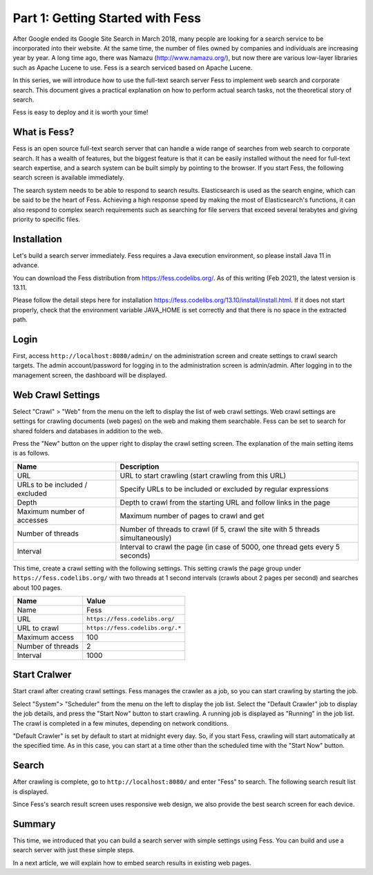 =========================
Part 1: Getting Started with Fess
=========================

After Google ended its Google Site Search in March 2018, many people are looking for a search service to be incorporated into their website.
At the same time, the number of files owned by companies and individuals are increasing year by year.
A long time ago, there was Namazu (http://www.namazu.org/), but now there are various low-layer libraries such as Apache Lucene to use.
Fess is a search serviced based on Apache Lucene.

In this series, we will introduce how to use the full-text search server Fess to implement web search and corporate search.
This document gives a practical explanation on how to perform actual search tasks, not the theoretical story of search.

Fess is easy to deploy and it is worth your time!

What is Fess?
=============

Fess is an open source full-text search server that can handle a wide range of searches from web search to corporate search.
It has a wealth of features, but the biggest feature is that it can be easily installed without the need for full-text search expertise, and a search system can be built simply by pointing to the browser.
If you start Fess, the following search screen is available immediately.

|image0|

The search system needs to be able to respond to search results. Elasticsearch is used as the search engine, which can be said to be the heart of Fess.
Achieving a high response speed by making the most of Elasticsearch's functions, it can also respond to complex search requirements such as searching for file servers that exceed several terabytes and giving priority to specific files.

Installation
============

Let's build a search server immediately.
Fess requires a Java execution environment, so please install Java 11 in advance.

You can download the Fess distribution from https://fess.codelibs.org/\ .
As of this writing (Feb 2021), the latest version is 13.11.

Please follow the detail steps here for installation https://fess.codelibs.org/13.10/install/install.html\ .
If it does not start properly, check that the environment variable JAVA\_HOME is set correctly and that there is no space in the extracted path.

Login
=====

First, access ``http://localhost:8080/admin/`` on the administration screen and create settings to crawl search targets.
The admin account/password for logging in to the administration screen is admin/admin.
After logging in to the management screen, the dashboard will be displayed.

|image1|

Web Crawl Settings
==================

Select "Crawl" > "Web" from the menu on the left to display the list of web crawl settings.
Web crawl settings are settings for crawling documents (web pages) on the web and making them searchable.
Fess can be set to search for shared folders and databases in addition to the web.

Press the "New" button on the upper right to display the crawl setting screen.
The explanation of the main setting items is as follows.

.. tabularcolumns:: |p{4cm}|p{8cm}|
.. list-table::
   :header-rows: 1

   * - Name
     - Description 
   * - URL
     - URL to start crawling (start crawling from this URL)
   * - URLs to be included / excluded
     - Specify URLs to be included or excluded by regular expressions
   * - Depth
     - Depth to crawl from the starting URL and follow links in the page
   * - Maximum number of accesses
     - Maximum number of pages to crawl and get
   * - Number of threads
     - Number of threads to crawl (if 5, crawl the site with 5 threads simultaneously)
   * - Interval
     - Interval to crawl the page (in case of 5000, one thread gets every 5 seconds)

This time, create a crawl setting with the following settings.
This setting crawls the page group under ``https://fess.codelibs.org/`` with two threads at 1 second intervals (crawls about 2 pages per second) and searches about 100 pages.

.. tabularcolumns:: |p{4cm}|p{8cm}|
.. list-table::
   :header-rows: 1

   * - Name
     - Value
   * - Name
     - Fess
   * - URL
     - ``https://fess.codelibs.org/``
   * - URL to crawl
     - ``https://fess.codelibs.org/.*``
   * - Maximum access
     - 100
   * - Number of threads
     - 2
   * - Interval
     - 1000

Start Cralwer
=============

Start crawl after creating crawl settings.
Fess manages the crawler as a job, so you can start crawling by starting the job.

Select "System"> "Scheduler" from the menu on the left to display the job list.
Select the "Default Crawler" job to display the job details, and press the "Start Now" button to start crawling.
A running job is displayed as "Running" in the job list.
The crawl is completed in a few minutes, depending on network conditions.

"Default Crawler" is set by default to start at midnight every day.
So, if you start Fess, crawling will start automatically at the specified time.
As in this case, you can start at a time other than the scheduled time with the "Start Now" button.

Search
======

After crawling is complete, go to ``http://localhost:8080/`` and enter "Fess" to search.
The following search result list is displayed.

|image2|

Since Fess's search result screen uses responsive web design, we also provide the best search screen for each device.

|image3|

Summary
=======

This time, we introduced that you can build a search server with simple settings using Fess.
You can build and use a search server with just these simple steps.

In a next article, we will explain how to embed search results in existing web pages.

.. |image0| image:: ../../../resources/images/en/article/1/fess-search-top.png
.. |image1| image:: ../../../resources/images/en/article/1/fess-admin-dashboard.png
.. |image2| image:: ../../../resources/images/en/article/1/fess-search-result.png
.. |image3| image:: ../../../resources/images/en/article/1/fess-search-result-rwd.png
